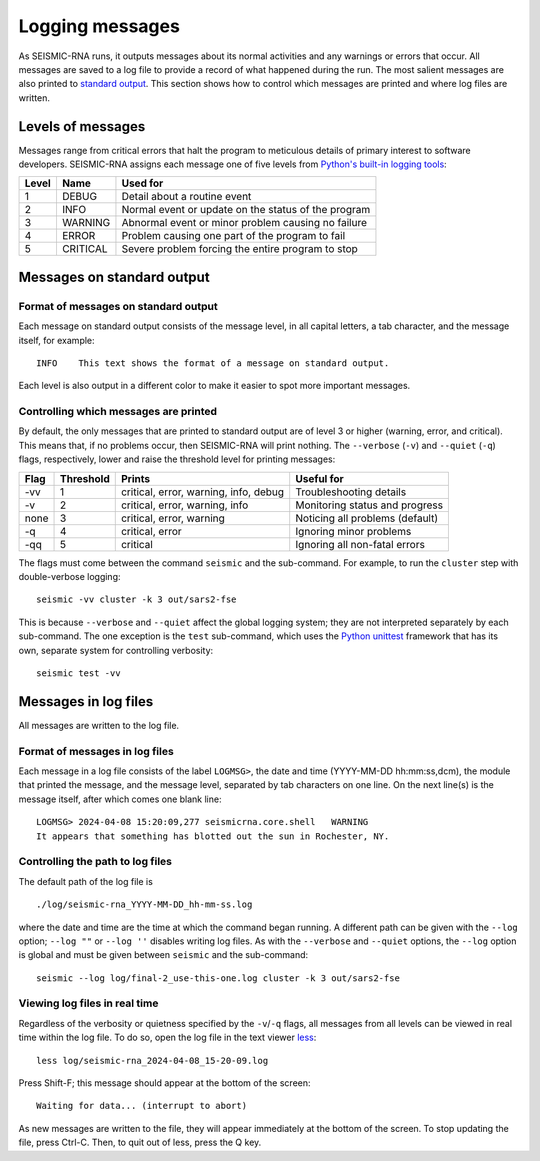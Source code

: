 
Logging messages
========================================================================

As SEISMIC-RNA runs, it outputs messages about its normal activities and
any warnings or errors that occur. All messages are saved to a log file
to provide a record of what happened during the run. The most salient
messages are also printed to `standard output`_. This section shows how
to control which messages are printed and where log files are written.

Levels of messages
------------------------------------------------------------------------

Messages range from critical errors that halt the program to meticulous
details of primary interest to software developers. SEISMIC-RNA assigns
each message one of five levels from `Python's built-in logging tools`_:

======= ========== =====================================================
 Level   Name       Used for
======= ========== =====================================================
 1       DEBUG      Detail about a routine event
 2       INFO       Normal event or update on the status of the program
 3       WARNING    Abnormal event or minor problem causing no failure
 4       ERROR      Problem causing one part of the program to fail
 5       CRITICAL   Severe problem forcing the entire program to stop
======= ========== =====================================================

Messages on standard output
------------------------------------------------------------------------

Format of messages on standard output
^^^^^^^^^^^^^^^^^^^^^^^^^^^^^^^^^^^^^^^^^^^^^^^^^^^^^^^^^^^^^^^^^^^^^^^^

Each message on standard output consists of the message level, in all
capital letters, a tab character, and the message itself, for example::

    INFO    This text shows the format of a message on standard output.

Each level is also output in a different color to make it easier to spot
more important messages.

Controlling which messages are printed
^^^^^^^^^^^^^^^^^^^^^^^^^^^^^^^^^^^^^^^^^^^^^^^^^^^^^^^^^^^^^^^^^^^^^^^^

By default, the only messages that are printed to standard output are of
level 3 or higher (warning, error, and critical). This means that, if no
problems occur, then SEISMIC-RNA will print nothing. The ``--verbose``
(``-v``) and ``--quiet`` (``-q``) flags, respectively, lower and raise
the threshold level for printing messages:

====== =========== ======================================= =================================
 Flag   Threshold   Prints                                  Useful for
====== =========== ======================================= =================================
 -vv    1           critical, error, warning, info, debug   Troubleshooting  details
 -v     2           critical, error, warning, info          Monitoring status and progress
 none   3           critical, error, warning                Noticing all problems (default)
 -q     4           critical, error                         Ignoring minor problems
 -qq    5           critical                                Ignoring all non-fatal errors
====== =========== ======================================= =================================

The flags must come between the command ``seismic`` and the sub-command.
For example, to run the ``cluster`` step with double-verbose logging::

    seismic -vv cluster -k 3 out/sars2-fse

This is because ``--verbose`` and ``--quiet`` affect the global logging
system; they are not interpreted separately by each sub-command. The one
exception is the ``test`` sub-command, which uses the `Python unittest`_
framework that has its own, separate system for controlling verbosity::

    seismic test -vv

Messages in log files
------------------------------------------------------------------------

All messages are written to the log file.

Format of messages in log files
^^^^^^^^^^^^^^^^^^^^^^^^^^^^^^^^^^^^^^^^^^^^^^^^^^^^^^^^^^^^^^^^^^^^^^^^

Each message in a log file consists of the label ``LOGMSG>``, the date
and time (YYYY-MM-DD hh:mm:ss,dcm), the module that printed the message,
and the message level, separated by tab characters on one line. On the
next line(s) is the message itself, after which comes one blank line::

    LOGMSG> 2024-04-08 15:20:09,277 seismicrna.core.shell   WARNING
    It appears that something has blotted out the sun in Rochester, NY.

Controlling the path to log files
^^^^^^^^^^^^^^^^^^^^^^^^^^^^^^^^^^^^^^^^^^^^^^^^^^^^^^^^^^^^^^^^^^^^^^^^

The default path of the log file is ::

    ./log/seismic-rna_YYYY-MM-DD_hh-mm-ss.log

where the date and time are the time at which the command began running.
A different path can be given with the ``--log`` option; ``--log ""`` or
``--log ''`` disables writing log files. As with the ``--verbose`` and
``--quiet`` options, the ``--log`` option is global and must be given
between ``seismic`` and the sub-command::

    seismic --log log/final-2_use-this-one.log cluster -k 3 out/sars2-fse

Viewing log files in real time
^^^^^^^^^^^^^^^^^^^^^^^^^^^^^^^^^^^^^^^^^^^^^^^^^^^^^^^^^^^^^^^^^^^^^^^^

Regardless of the verbosity or quietness specified by the ``-v``/``-q``
flags, all messages from all levels can be viewed in real time within
the log file. To do so, open the log file in the text viewer `less`_::

    less log/seismic-rna_2024-04-08_15-20-09.log

Press Shift-F; this message should appear at the bottom of the screen::

    Waiting for data... (interrupt to abort)

As new messages are written to the file, they will appear immediately
at the bottom of the screen. To stop updating the file, press Ctrl-C.
Then, to quit out of less, press the Q key.


.. _standard output: https://en.wikipedia.org/wiki/Standard_streams#Standard_output_(stdout)
.. _Python's built-in logging tools: https://docs.python.org/3/howto/logging.html
.. _Python unittest: https://docs.python.org/3/library/unittest.html
.. _less: https://greenwoodsoftware.com/less/
